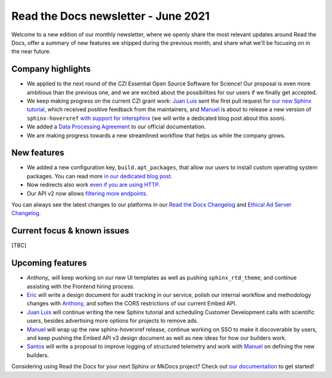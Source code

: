 .. post:: June 3, 2021
   :tags: newsletter, python
   :author: Juan Luis
   :location: MAD

.. meta::
   :description lang=en:
      Company updates and new features from last month,
      current focus, and upcoming features from June.

Read the Docs newsletter - June 2021
====================================

Welcome to a new edition of our monthly newsletter, where we
openly share the most relevant updates around Read the Docs,
offer a summary of new features we shipped
during the previous month,
and share what we'll be focusing on in the near future.

Company highlights
------------------

- We applied to the next round of the CZI Essential Open Source Software for Science!
  Our proposal is even more ambitious than the previous one,
  and we are excited about the possibilities for our users
  if we finally get accepted.
- We keep making progress on the current CZI grant work:
  `Juan Luis`_ sent the first pull request for `our new Sphinx
  tutorial <https://github.com/sphinx-doc/sphinx/pull/9276>`_,
  which received positive feedback from the maintainers,
  and `Manuel`_ is about to release a new version of ``sphinx-hoverxref``
  `with support for intersphinx <https://github.com/readthedocs/sphinx-hoverxref/pull/86>`_
  (we will write a dedicated blog post about this soon).
- We added a `Data Processing Agreement <https://docs.readthedocs.io/en/stable/legal/dpa/>`_
  to our official documentation.
- We are making progress towards a new streamlined workflow
  that helps us while the company grows.

.. Pageviews stats obtained from Google Analytics, https://readthedocs.io property,
   and divided by the total number of days in the month

New features
------------

- We added a new configuration key, ``build.apt_packages``,
  that allow our users to install custom operating system packages.
  You can read more `in our dedicated blog post </apt-packages>`_.
- Now redirects also work `even if you are using
  HTTP <https://github.com/readthedocs/readthedocs.org/issues/8183>`_.
- Our API v2 now allows `filtering more
  endpoints <https://github.com/readthedocs/readthedocs.org/pull/8189>`_.

You can always see the latest changes to our platforms in our `Read the Docs
Changelog <https://docs.readthedocs.io/page/changelog.html>`_ and `Ethical Ad Server
Changelog <https://ethical-ad-server.readthedocs.io/page/developer/changelog.html>`_.

Current focus & known issues
----------------------------

[TBC]

Upcoming features
-----------------

- `Anthony_` will keep working on our new UI templates
  as well as pushing ``sphinx_rtd_theme``,
  and continue assisting with the Frontend hiring process.
- `Eric`_ will write a design document for audit tracking in our service,
  polish our internal workflow and methodology changes with `Anthony`_,
  and soften the CORS restrictions of our current Embed API.
- `Juan Luis`_ will continue writing the new Sphinx tutorial
  and scheduling Customer Development calls with scientific users,
  besides advertising more options for projects to remove ads.
- `Manuel`_ will wrap up the new sphinx-hoverxref release,
  continue working on SSO to make it discoverable by users,
  and keep pushing the Embed API v3 design document
  as well as new ideas for how our builders work.
- `Santos`_ will write a proposal to improve logging of structured telemetry
  and work with `Manuel`_ on defining the new builders.

Considering using Read the Docs for your next Sphinx or MkDocs project?
Check out `our documentation <https://docs.readthedocs.io/>`_ to get started!

.. _Anthony: https://github.com/agjohnson
.. _Eric: https://github.com/ericholscher
.. _Juan Luis: https://github.com/astrojuanlu
.. _Manuel: https://github.com/humitos
.. _Santos: https://github.com/stsewd
